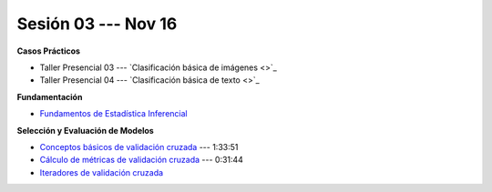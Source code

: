 Sesión 03 --- Nov 16
-------------------------------------------------------------------------------

.. raw:: html

   <hr style="height:1px;border-width:0;color:gray;background-color:gray">

**Casos Prácticos**


* Taller Presencial 03 --- `Clasificación básica de imágenes <>`_ 

* Taller Presencial 04 --- `Clasificación básica de texto <>`_ 


.. raw:: html
   
   <br>
   <hr style="height:1px;border-width:0;color:gray;background-color:gray">


**Fundamentación**

* `Fundamentos de Estadística Inferencial <https://jdvelasq.github.io/curso_fundametos_estadistica/01_estadistica_inferencial/__index__.html>`_ 


.. raw:: html
   
   <br>
   <hr style="height:1px;border-width:0;color:gray;background-color:gray">

**Selección y Evaluación de Modelos** 

* `Conceptos básicos de validación cruzada <https://jdvelasq.github.io/curso_ml_con_sklearn/03_conceptos_basicos_de_validacion_cruzada/__index__.html>`_ --- 1:33:51

* `Cálculo de métricas de validación cruzada <https://jdvelasq.github.io/curso_ml_con_sklearn/04_calculo_de_metricas/__index__.html>`_ --- 0:31:44

* `Iteradores de validación cruzada <https://jdvelasq.github.io/curso_ml_con_sklearn/05_iteradores/__index__.html>`_ 
